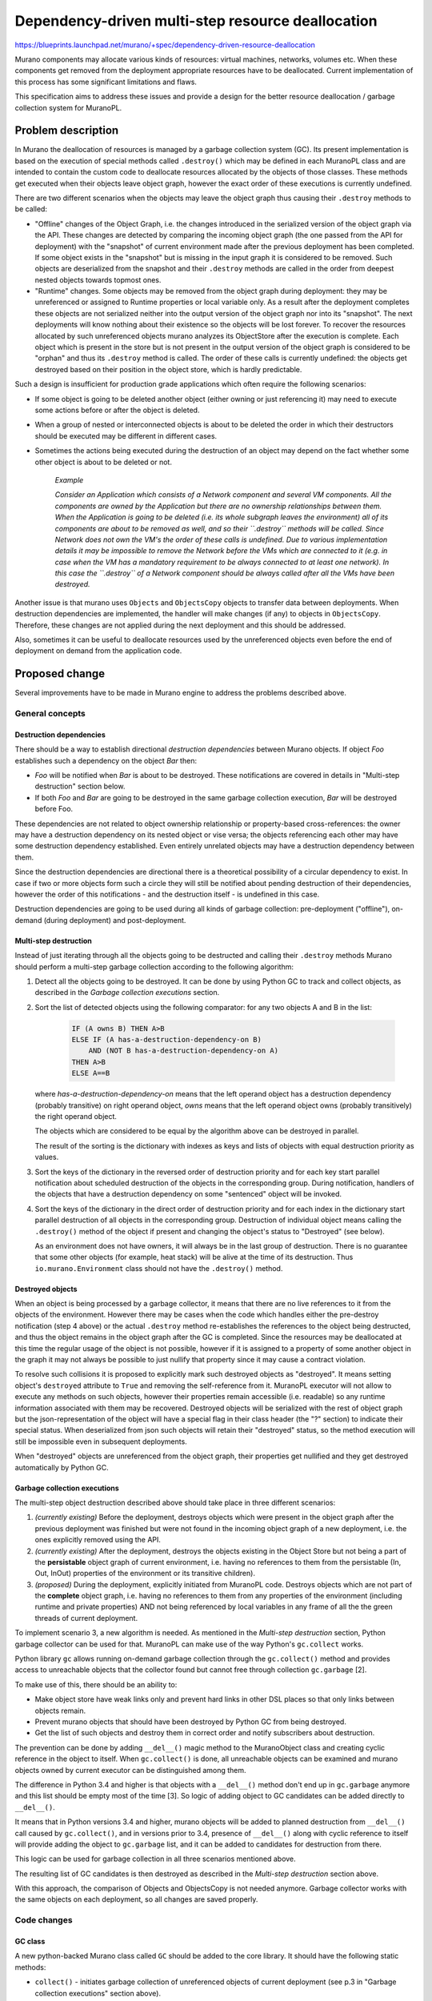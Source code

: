 ..
 This work is licensed under a Creative Commons Attribution 3.0 Unported
 License.

 http://creativecommons.org/licenses/by/3.0/legalcode

==================================================
Dependency-driven multi-step resource deallocation
==================================================

https://blueprints.launchpad.net/murano/+spec/dependency-driven-resource-deallocation

Murano components may allocate various kinds of resources: virtual machines,
networks, volumes etc. When these components get removed from the deployment
appropriate resources have to be deallocated. Current implementation of this
process has some significant limitations and flaws.

This specification aims to address these issues and provide a design for the
better resource deallocation / garbage collection system for MuranoPL.

Problem description
===================

In Murano the deallocation of resources is managed by a garbage collection
system (GC). Its present implementation is based on the execution of special
methods called ``.destroy()`` which may be defined in each MuranoPL class and
are intended to contain the custom code to deallocate resources allocated by
the objects of those classes.
These methods get executed when their objects leave object graph, however the
exact order of these executions is currently undefined.

There are two different scenarios when the objects may leave the object graph
thus causing their ``.destroy`` methods to be called:

*   "Offline" changes of the Object Graph, i.e. the changes introduced in the
    serialized version of the object graph via the API. These changes are
    detected by comparing the incoming object graph (the one passed from the
    API for deployment) with the "snapshot" of current environment made after
    the previous deployment has been completed. If some object exists in the
    "snapshot" but is missing in the input graph it is considered to be
    removed. Such objects are deserialized from the snapshot and their
    ``.destroy`` methods are called in the order from deepest nested objects
    towards topmost ones.

*  "Runtime" changes. Some objects may be removed from the object graph during
   deployment: they may be unreferenced or assigned to Runtime properties or
   local variable only. As a result after the deployment completes these
   objects are not serialized neither into the output version of the object
   graph nor into its "snapshot". The next deployments will know nothing about
   their existence so the objects will be lost forever. To recover the
   resources allocated by such unreferenced objects murano analyzes its
   ObjectStore after the execution is complete. Each object which is present in
   the store but is not present in the output version of the object graph is
   considered to be "orphan" and thus its ``.destroy`` method is called. The
   order of these calls is currently undefined: the objects get destroyed based
   on their position in the object store, which is hardly predictable.

Such a design is insufficient for production grade applications which
often require the following scenarios:

* If some object is going to be deleted another object (either owning or just
  referencing it) may need to execute some actions before or after the object
  is deleted.

* When a group of nested or interconnected objects is about to be deleted the
  order in which their destructors should be executed may be different in
  different cases.

* Sometimes the actions being executed during the destruction of an object may
  depend on the fact whether some other object is about to be deleted or not.


    *Example*

    *Consider an Application which consists of a Network component and several
    VM components. All the components are owned by the Application but there
    are no ownership relationships between them. When the Application is going
    to be deleted (i.e. its whole subgraph leaves the environment) all of its
    components are about to be removed as well, and so their ``.destroy``
    methods will be called. Since Network does not own the VM's the order
    of these calls is undefined. Due to various implementation details it may
    be impossible to remove the Network before the VMs which are connected to
    it (e.g. in case when the VM has a mandatory requirement to be always
    connected to at least one network). In this case the ``.destroy`` of a
    Network component should be always called after all the VMs have been
    destroyed.*

Another issue is that murano uses ``Objects`` and ``ObjectsCopy`` objects
to transfer data between deployments. When destruction dependencies are
implemented, the handler will make changes (if any) to objects in
``ObjectsCopy``. Therefore, these changes are not applied during the next
deployment and this should be addressed.

Also, sometimes it can be useful to deallocate resources used by the
unreferenced objects even before the end of deployment on demand from the
application code.

Proposed change
===============

Several improvements have to be made in Murano engine to address the problems
described above.

General concepts
----------------

Destruction dependencies
^^^^^^^^^^^^^^^^^^^^^^^^

There should be a way to establish directional `destruction dependencies`
between Murano objects. If object `Foo` establishes such a dependency on the
object `Bar` then:

* `Foo` will be notified when `Bar` is about to be destroyed. These
  notifications are covered in details in "Multi-step destruction" section
  below.

* If both `Foo` and `Bar` are going to be destroyed in the same garbage
  collection execution, `Bar` will be destroyed before Foo.

These dependencies are not related to object ownership relationship or
property-based cross-references: the owner may have a destruction dependency on
its nested object or vise versa; the objects referencing each other may have
some destruction dependency established. Even entirely unrelated objects may
have a destruction dependency between them.

Since the destruction dependencies are directional there is a theoretical
possibility of a circular dependency to exist. In case if two or more objects
form such a circle they will still be notified about pending destruction of
their dependencies, however the order of this notifications - and the
destruction itself - is undefined in this case.

Destruction dependencies are going to be used during all kinds of garbage
collection: pre-deployment ("offline"), on-demand (during deployment) and
post-deployment.

Multi-step destruction
^^^^^^^^^^^^^^^^^^^^^^

Instead of just iterating through all the objects going to be destructed and
calling their ``.destroy`` methods Murano should perform a multi-step garbage
collection according to the following algorithm:

1. Detect all the objects going to be destroyed. It can be done by using
   Python GC to track and collect objects, as described in the
   *Garbage collection executions* section.

2. Sort the list of detected objects using the following comparator: for
   any two objects A and B in the list:

    .. code::

     IF (A owns B) THEN A>B
     ELSE IF (A has-a-destruction-dependency-on B)
         AND (NOT B has-a-destruction-dependency-on A)
     THEN A>B
     ELSE A==B

   where `has-a-destruction-dependency-on` means that the left operand object
   has a destruction dependency (probably transitive) on right operand object,
   `owns` means that the left operand object owns (probably transitively) the
   right operand object.

   The objects which are considered to be equal by the algorithm above can be
   destroyed in parallel.

   The result of the sorting is the dictionary with indexes as keys and
   lists of objects with equal destruction priority as values.

3. Sort the keys of the dictionary in the reversed order of destruction
   priority and for each key start parallel notification about scheduled
   destruction of the objects in the corresponding group. During
   notification, handlers of the objects that have a destruction dependency on
   some "sentenced" object will be invoked.

4. Sort the keys of the dictionary in the direct order of destruction
   priority and for each index in the dictionary start parallel destruction of
   all objects in the corresponding group. Destruction of individual object
   means calling the ``.destroy()`` method of the object if present and
   changing the object's status to "Destroyed" (see below).

   As an environment does not have owners, it will always be in the last
   group of destruction. There is no guarantee that some other objects (for
   example, heat stack) will be alive at the time of its destruction. Thus
   ``io.murano.Environment`` class should not have the ``.destroy()`` method.

Destroyed objects
^^^^^^^^^^^^^^^^^

When an object is being processed by a garbage collector, it means that there
are no live references to it from the objects of the environment. However there
may be cases when the code which handles either the pre-destroy notification
(step 4 above) or the actual ``.destroy`` method re-establishes the references
to the object being destructed, and thus the object remains in the object graph
after the GC is completed. Since the resources may be deallocated at this time
the regular usage of the object is not possible, however if it is assigned to
a property of some another object in the graph it may not always be possible to
just nullify that property since it may cause a contract violation.

To resolve such collisions it is proposed to explicitly mark such destroyed
objects as "destroyed". It means setting object's ``destroyed`` attribute to
``True`` and removing the self-reference from it.
MuranoPL executor will not allow to execute any methods on such objects,
however their properties remain accessible (i.e. readable) so
any runtime information associated with them may be recovered. Destroyed
objects will be serialized with the rest of object graph but the
json-representation of the object will have a special flag in their class
header (the "?" section) to indicate their special status. When deserialized
from json such objects will retain their "destroyed" status, so the method
execution will still be impossible even in subsequent deployments.

When "destroyed" objects are unreferenced from the object graph, their
properties get nullified and they get destroyed automatically by Python GC.

Garbage collection executions
^^^^^^^^^^^^^^^^^^^^^^^^^^^^^

The multi-step object destruction described above should take place in three
different scenarios:

1. *(currently existing)* Before the deployment, destroys objects which were
   present in the object graph after the previous deployment was finished but
   were not found in the incoming object graph of a new deployment, i.e. the
   ones explicitly removed using the API.

2. *(currently existing)* After the deployment, destroys the objects existing
   in the Object Store but not being a part of the **persistable** object graph
   of current environment, i.e. having no references to them from the
   persistable (In, Out, InOut) properties of the environment or its transitive
   children).

3. *(proposed)* During the deployment, explicitly initiated from MuranoPL code.
   Destroys objects which are not part of the **complete** object graph, i.e.
   having no references to them from any properties of the environment
   (including runtime and private properties) AND not being referenced by local
   variables in any frame of all the the green threads of current deployment.

To implement scenario 3, a new algorithm is needed. As mentioned in the
*Multi-step destruction* section, Python garbage collector can be used
for that. MuranoPL can make use of the way Python's ``gc.collect`` works.

Python library ``gc`` allows running on-demand garbage collection through the
``gc.collect()`` method and provides access to unreachable objects that the
collector found but cannot free through collection ``gc.garbage`` [2].

To make use of this, there should be an ability to:

* Make object store have weak links only and prevent hard links in other DSL
  places so that only links between objects remain.

* Prevent murano objects that should have been destroyed by Python GC from
  being destroyed.

* Get the list of such objects and destroy them in correct order and notify
  subscribers about destruction.

The prevention can be done by adding ``__del__()`` magic method to the
MuranoObject class and creating cyclic reference in the object to itself.
When ``gc.collect()`` is done, all unreachable objects can be examined and
murano objects owned by current executor can be distinguished among them.

The difference in Python 3.4 and higher is that objects with a ``__del__()``
method don't end up in ``gc.garbage`` anymore and this list should be empty
most of the time [3]. So logic of adding object to GC candidates can be added
directly to ``__del__()``.

It means that in Python versions 3.4 and higher, murano objects will be added
to planned destruction from ``__del__()`` call caused by ``gc.collect()``,
and in versions prior to 3.4, presence of ``__del__()`` along with cyclic
reference to itself will provide adding the object to ``gc.garbage`` list,
and it can be added to candidates for destruction from there.

This logic can be used for garbage collection in all three scenarios
mentioned above.

The resulting list of GC candidates is then destroyed as described in the
*Multi-step destruction* section above.

With this approach, the comparison of Objects and ObjectsCopy is not needed
anymore. Garbage collector works with the same objects on each deployment,
so all changes are saved properly.

Code changes
------------

GC class
^^^^^^^^

A new python-backed Murano class called ``GC`` should be added to the core
library. It should have the following static methods:

* ``collect()`` - initiates garbage collection of unreferenced objects of
  current deployment (see p.3 in "Garbage collection executions" section
  above).

* ``isDestroyed(object)`` - checks if the ``object`` was already destroyed
  during some GC session and thus its methods cannot be called.

* ``isDoomed(object)`` - can be used within the ``.destroy()`` method to
  test if another object is also going to be destroyed.

* ``subscribeDestruction(publisher, subscriber, handler=null)`` - establishes
  a destruction dependency from the ``subscriber`` to the object passed as
  ``publisher``. Method may be called several times, in this case only a single
  destruction dependency will be established, however the same amount of calls
  of ``unsubscribeDestruction`` will be required to remove it.

  ``handler`` argument is optional. If passed it should be the name of an
  instance method defined by the caller class to handle notification of
  ``publisher``'s destruction (see "Multi-step destruction" section above: this
  handler is executed for p. 3.1)

  The following arguments will be passed to the handler method:

  * ``object`` - a target object which is going to be destroyed. It is not
    recommended to persist the reference to this object anywhere. This will not
    prevent the object from being garbage collected but the object will be
    moved to the "destroyed" state which is almost always bad. The option to do
    so is considered to be advanced feature which should not be done unless it
    is absolutely necessary.

* ``unsubscribeDestruction(publisher, subscriber, handler=null)`` - removes
  the destruction dependency from the ``subscriber`` to the object passed as
  ``publisher``. Method may be called several times without any side-effects.
  If ``subscribeDestruction`` was called more than once the same (or more)
  amount of calls to ``unsubscribeDestruction`` is needed to remove the
  dependency.

  ``handler`` argument is optional and must correspond the handler passed
  during subscription if it was provided back then.

Alternatives
------------

Application developers may try to implement their own event-based notification
logic to notify about pending and completed object destructions. However it
will solve only part of the problem: notifications will work properly, but they
will not affect the order in which the objects are destroyed, so the workflows
will be too complicated. Also this alternative will not have the advanced
features proposed in this spec, such as ability to check if some object is
going to be destroyed.

Data model impact
-----------------

None

REST API impact
---------------

None

Versioning impact
-----------------

The proposed change is completely backwards compatible: without explicit
destruction dependencies objects will be collected based on their ownership
relationships, i.e. as it is done in the current implementation.

The packages containing classes which explicitly call the methods of ``GC``
should have package format of at least 1.4 to prevent their execution on older
versions of Murano which do not have this feature.

Other end user impact
---------------------

None

Deployer impact
---------------

None

Developer impact
----------------

Developers will get the new MuranoPL-based API to manage resource deallocation
lifecycle. If they do not want to use it they don't need to do anything.


Murano-dashboard / Horizon impact
---------------------------------

None

Implementation
==============

Assignee(s)
-----------

Primary assignee:
  ativelkov

Other contributors:
  Stan Lagun <istalker2>
  starodubcevna

Work Items
----------

* Implement a system to define and use destruction dependencies in runtime.

* Introduce changes to MuranoObject class to keep track of "destroyed"
  object status.

* Modify the serializer / deserializer to properly persist the value of the
  "destroyed object" flag.

* Implement collecting unreferenced murano objects utilizing Python ``gc``
  library

* Implement sorting algorithms to arrange objects-to-be-destroyed based on
  criteria defined in p.2 of "Multi-step destruction" section above.

* Implement multi-step destruction workflow.

* Implement ``GC`` class to bind all the above.

* Create test-runner-based tests to cover all the test scenarios.

* Document the new features.


Dependencies
============

The development of this feature will enable Application Development Framework
[1] to address resource deallocation problems during application uninstall.

Testing
=======

Tests should be written for test-runner to cover various scenarios of resource
deallocation.

Runtime garbage collection
--------------------------

There should be test cases covering that:

* objects assigned to persistent (Input, Output, InputOutput) properties (both
  locally-declared and inherited) of objects reachable from the current roots
  are NOT garbage collected;

* objects assigned to transient (Runtime and undeclared) properties (both
  locally-declared and inherited) of objects reachable from the current roots
  are NOT garbage collected; target properties should be both locally-declared
  and inherited;

* objects assigned to static properties of various classes are NOT garbage
  collected;

* objects passed to python-backed objects and unreferenced in MuranoPL are NOT
  garbage collected unless their MuranoObjectInterface proxies are unreferenced
  / GC'ed in python;

* objects assigned to local variables of the current execution frame (i.e.
  variables of the current method and all the caller methods in call stack)
  including method arguments are NOT garbage collected;

* single unreferenced objects ARE garbage collected;

* graphs of interconnected objects having no references from non-collected
  objects ARE garbage collected;

* objects passed to python-backed objects and unreferenced in both MuranoPL and
  python ARE garbage collected;

* garbage collector correctly processes stack-frame objects from green-threads
  other than the one it is executed from

Destruction dependency resolution order
---------------------------------------

There should be test cases covering that:

* if some child object has a destruction dependency on its parent, the parent
  gets destroyed before the child;

* if some parent object has a destruction dependency on its child, the child
  gets destroyed before the parent;

* if some objects not being the part of some ownership hierarchy have some
  destruction dependency, the dependency-object is destroyed before the
  dependent one;

* if some objects have circular destruction dependency they are all destroyed
  (the order is not enforced by the test);

Destruction events
------------------

Given the base scenario of object A having a destruction dependency on object B
and B being GC'ed, there should be tests covering that:

* the right order of events occurs (B scheduled for destruction -> A is
  notified about planned B's destruction -> B's ``.destroy()`` method is
  called -> B gets destroyed);

* A may prevent B's destruction by establishing a reference on B in the
  handler;

* A may establish more than 1 destruction dependency on B and still be
  notified just once;

* A may remove the destruction dependency and not get notified on B's
  destruction;

* If A established N destruction dependencies and then removed them M times,
  (N>M) then notifications are still delivered;

* If A established N destruction dependencies and then removed them M times,
  (N<=M) then notifications are not delivered;

* B may establish a destruction dependency on itself thus subscribing to
  appropriate notifications;

* ``isDoomed`` and ``isDestroyed`` methods return appropriate values when
  called by A for B in appropriate event handlers.

Documentation Impact
====================

Developers documentation should be updated to describe the new ``GC`` class and
its methods, as well as the design guidelines for application developers to
follow to utilize the new capability.

References
==========

[1] https://github.com/openstack/murano-specs/blob/master/specs/newton/approved/application-development-framework.rst
[2] https://docs.python.org/2/library/gc.html
[3] https://docs.python.org/3/library/gc.html
